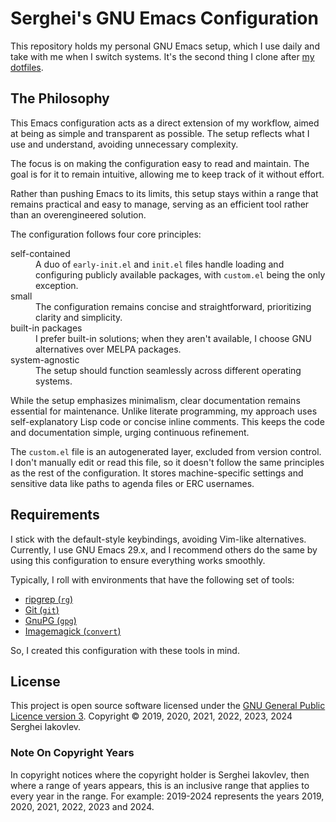
* Serghei's GNU Emacs Configuration

This repository holds my personal GNU Emacs setup, which I use daily
and take with me when I switch systems. It's the second thing I clone
after [[https://github.com/sergeyklay/dotfiles][my dotfiles]].

** The Philosophy

This Emacs configuration acts as a direct extension of my workflow,
aimed at being as simple and transparent as possible. The setup
reflects what I use and understand, avoiding unnecessary complexity.

The focus is on making the configuration easy to read and
maintain. The goal is for it to remain intuitive, allowing me to keep
track of it without effort.

Rather than pushing Emacs to its limits, this setup stays within a
range that remains practical and easy to manage, serving as an
efficient tool rather than an overengineered solution.

The configuration follows four core principles:

- self-contained :: A duo of =early-init.el= and =init.el= files
  handle loading and configuring publicly available packages, with
  ~custom.el~ being the only exception.
- small :: The configuration remains concise and straightforward,
  prioritizing clarity and simplicity.
- built-in packages :: I prefer built-in solutions; when they aren't
  available, I choose GNU alternatives over MELPA packages.
- system-agnostic :: The setup should function seamlessly across
  different operating systems.

While the setup emphasizes minimalism, clear documentation remains
essential for maintenance. Unlike literate programming, my approach
uses self-explanatory Lisp code or concise inline comments. This keeps
the code and documentation simple, urging continuous refinement.

The =custom.el= file is an autogenerated layer, excluded from version
control. I don't manually edit or read this file, so it doesn't follow
the same principles as the rest of the configuration. It stores
machine-specific settings and sensitive data like paths to agenda
files or ERC usernames.

** Requirements

I stick with the default-style keybindings, avoiding Vim-like
alternatives. Currently, I use GNU Emacs 29.x, and I recommend others
do the same by using this configuration to ensure everything works
smoothly.

Typically, I roll with environments that have the following set of
tools:

- [[https://github.com/BurntSushi/ripgrep][ripgrep (=rg=)]]
- [[https://git-scm.com][Git (=git=)]]
- [[https://www.gnupg.org][GnuPG (=gpg=)]]
- [[https://imagemagick.org][Imagemagick (=convert=)]]

So, I created this configuration with these tools in mind.

** License

This project is open source software licensed under the
[[https://github.com/sergeyklay/.emacs.d/blob/master/LICENSE][GNU General Public Licence version 3]].
Copyright © 2019, 2020, 2021, 2022, 2023, 2024 Serghei Iakovlev.

*** Note On Copyright Years

In copyright notices where the copyright holder is Serghei Iakovlev,
then where a range of years appears, this is an inclusive range that
applies to every year in the range.  For example: 2019-2024 represents
the years 2019, 2020, 2021, 2022, 2023 and 2024.
